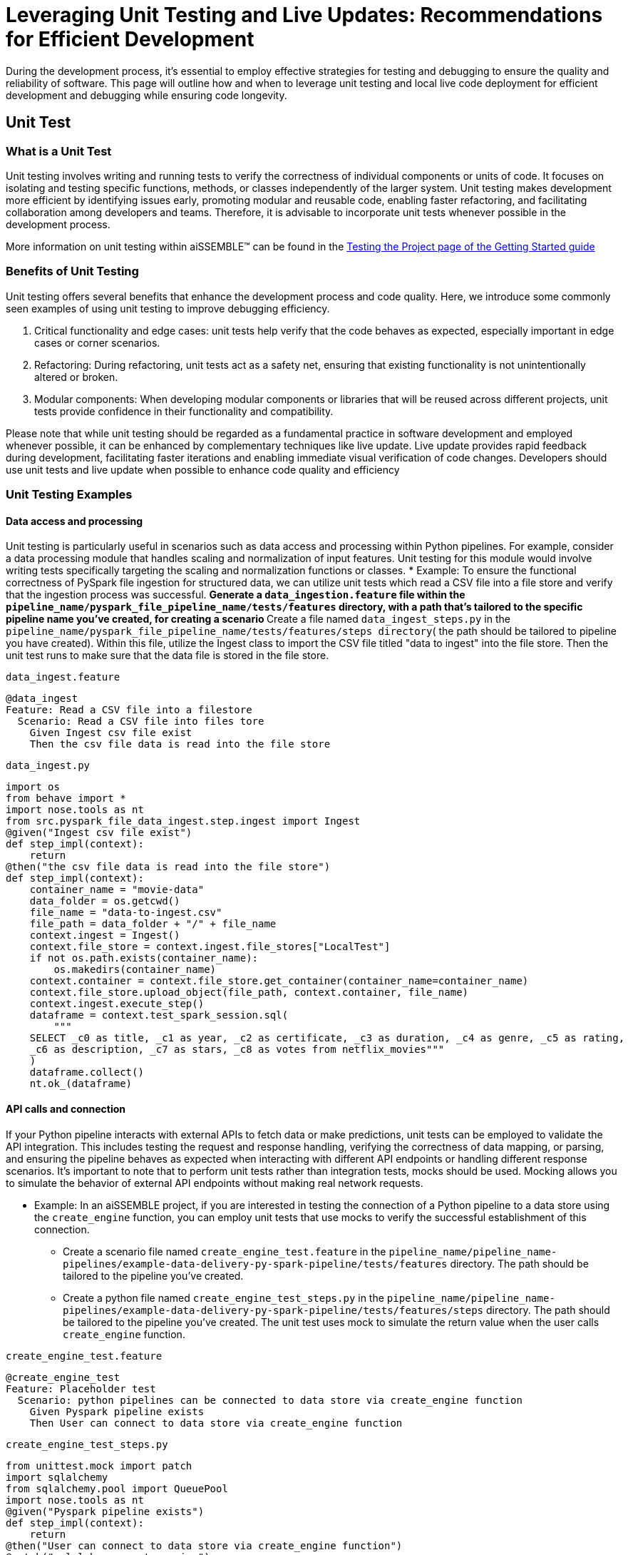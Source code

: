 = Leveraging Unit Testing and Live Updates: Recommendations for Efficient Development

During the development process, it's essential to employ effective strategies for testing and debugging to ensure the
quality and reliability of software. This page will outline how and when to leverage unit testing and local live
code deployment for efficient development and debugging while ensuring code longevity.

== Unit Test

=== *What is a Unit Test*

Unit testing involves writing and running tests to verify the correctness of individual components or units of code.
It focuses on isolating and testing specific functions, methods, or classes independently of the larger system. Unit
testing makes development more efficient by identifying issues early, promoting modular and reusable code, enabling
faster refactoring, and facilitating collaboration among developers and teams. Therefore, it is advisable to
incorporate unit tests whenever possible in the development process.

More information on unit testing within aiSSEMBLE(TM) can be found in the
xref:testing.adoc#_unit_testing_the_pipeline[Testing the
Project page of the Getting Started guide]


=== *Benefits of Unit Testing*

Unit testing offers several benefits that enhance the development process and code quality. Here, we introduce some
commonly seen examples of using unit testing to improve debugging efficiency.

1. Critical functionality and edge cases: unit tests help verify that the code behaves as expected, especially
important in edge cases or corner scenarios.
2. Refactoring: During refactoring, unit tests act as a safety net, ensuring that existing functionality is not
unintentionally altered or broken.
3. Modular components: When developing modular components or libraries that will be reused across different projects,
unit tests provide confidence in their functionality and compatibility.

Please note that while unit testing should be regarded as a fundamental practice in software development and employed
whenever possible, it can be enhanced by complementary techniques like live update. Live update provides rapid
feedback during development, facilitating faster iterations and enabling immediate visual verification of code changes.
Developers should use unit tests and live update when possible to enhance code quality and efficiency

=== *Unit Testing Examples*

==== Data access and processing
Unit testing is particularly useful in scenarios such as data access and processing
within Python pipelines. For example, consider a data processing module that handles scaling and normalization of
input features. Unit testing for this module would involve writing tests specifically targeting the scaling and
normalization functions or classes.
* Example: To ensure the functional correctness of PySpark file ingestion for structured data, we can utilize unit
tests which read a CSV file into a file store and verify that the ingestion process was successful.
** Generate a `data_ingestion.feature` file within the `pipeline_name/pyspark_file_pipeline_name/tests/features`
directory, with a path that's tailored to the specific pipeline name you've created, for creating a scenario
** Create a file named `data_ingest_steps.py` in the `pipeline_name/pyspark_file_pipeline_name/tests/features/steps
directory`( the path should be tailored to pipeline you have created). Within this file, utilize the Ingest class to
import the CSV file titled "data to ingest" into the file store. Then the unit test runs to make sure that the data
file is stored in the file store.
****
`data_ingest.feature` 
[source]
----
@data_ingest
Feature: Read a CSV file into a filestore
  Scenario: Read a CSV file into files tore
    Given Ingest csv file exist
    Then the csv file data is read into the file store
----

`data_ingest.py`
[source,python]
----
import os
from behave import *
import nose.tools as nt
from src.pyspark_file_data_ingest.step.ingest import Ingest
@given("Ingest csv file exist")
def step_impl(context):
    return
@then("the csv file data is read into the file store")
def step_impl(context):
    container_name = "movie-data"
    data_folder = os.getcwd()
    file_name = "data-to-ingest.csv"
    file_path = data_folder + "/" + file_name
    context.ingest = Ingest()
    context.file_store = context.ingest.file_stores["LocalTest"]
    if not os.path.exists(container_name):
        os.makedirs(container_name)
    context.container = context.file_store.get_container(container_name=container_name)
    context.file_store.upload_object(file_path, context.container, file_name)
    context.ingest.execute_step()
    dataframe = context.test_spark_session.sql(
        """
    SELECT _c0 as title, _c1 as year, _c2 as certificate, _c3 as duration, _c4 as genre, _c5 as rating,
    _c6 as description, _c7 as stars, _c8 as votes from netflix_movies"""
    )
    dataframe.collect()
    nt.ok_(dataframe)
----
****

==== API calls and connection
If your Python pipeline interacts with external APIs to fetch data or make predictions, unit tests can be employed to
validate the API integration. This includes testing the request and response handling, verifying the correctness of
data mapping, or parsing, and ensuring the pipeline behaves as expected when interacting with different API endpoints
or handling different response scenarios. It's important to note that to perform unit tests rather than integration
tests, mocks should be used. Mocking allows you to simulate the behavior of external API endpoints without making real
network requests.

* Example: In an aiSSEMBLE project, if you are interested in testing the connection of a Python pipeline to a
data store using the `create_engine` function, you can employ unit tests that use mocks to verify the successful
establishment of this connection.
** Create a scenario file named `create_engine_test.feature` in the
`pipeline_name/pipeline_name-pipelines/example-data-delivery-py-spark-pipeline/tests/features` directory. The path
should be tailored to the pipeline you've created.
** Create a python file named `create_engine_test_steps.py` in the
`pipeline_name/pipeline_name-pipelines/example-data-delivery-py-spark-pipeline/tests/features/steps` directory. The
path should be tailored to the pipeline you've created. The unit test uses mock to simulate the return value when
the user calls `create_engine` function.

****
`create_engine_test.feature` 
[source,python]
----
@create_engine_test
Feature: Placeholder test
  Scenario: python pipelines can be connected to data store via create_engine function
    Given Pyspark pipeline exists
    Then User can connect to data store via create_engine function
----

`create_engine_test_steps.py`
[source,python]
----
from unittest.mock import patch
import sqlalchemy
from sqlalchemy.pool import QueuePool
import nose.tools as nt
@given("Pyspark pipeline exists")
def step_impl(context):
    return
@then("User can connect to data store via create_engine function")
@patch("sqlalchemy.create_engine")
def step_impl(context, mock_create_engine):
    mock_create_engine.return_value = {
        "url": "postgresql://username:***@host:1001/database"
    }
    sqlalchemy.create_engine(
        "postgresql://username:password@host:1001/database",
        poolclass=QueuePool,
        pool_size=5,
    )
    expected_url = "postgresql://username:***@host:1001/database"
    nt.eq_(mock_create_engine.return_value["url"], expected_url)
----
****

== Live Updates

=== *What are Live Updates*

Live updates, facilitated by tools like Tilt, allow developers to make changes to the code and see the results
immediately without the need for a full rebuild or redeployment.

=== *Benefits of Live Updates*

1. Rapid prototyping: When rapidly iterating on a feature or exploring different approaches, live updates enable quick
feedback by instantly reflecting code changes in a running application.
2. Debugging and small code changes: Live updates are effective for debugging scenarios where developers need to
quickly iterate on small code changes and observe the impact in real-time.

=== *Example of How to Implement Live Updates and How They are Used*

An example of live update is the automatic updating of the inference code in the local deployment, making testing
easier during the development process. The code in this example is generated as a manual action blob during the
project build to enable live updates. This code automates several tasks involved in the development and deployment
process of a machine learning component for an AI system. It enables developers to make changes to the code, sync
those changes with the running Docker container, and observe the results immediately using the live update feature.

[source]
----
# Add deployment resources here
load('ext://restart_process', docker_build_with_restart') 
# quick-inference-compiler
local_resource(
   name='compile-quick-inference',
   cmd='cd project-name-pipelines/aissemble-machine-learning-inference/quick-inference && poetry run behave tests/features && poetry build && cd ../../.. && \
       cp -r project-name-pipelines/aissemble-machine-learning-inference/quick-inference/dist project-name-docker/project-name-quick-inference-docker/target/quick-inference', 
   deps=['project-name-pipelines/aissemble-machine-learning-inference/quick-inference'],
   auto_init=False,
   ignore=['**/dist/']
)
sync_properties = sync(
   local_path='project-name-docker/project-name-quick-inference-docker/target/quick-inference/dist',
   remote_path='/modules/quick-inference'
)

# project-name-quick-inference-docker
docker_build_with_restart(
   ref='project-name-quick-inference-docker',
   context='project-name-docker/project-name-quick-inference-docker',
   live_update=[sync_properties,
      run('cd /modules/quick-inference; for x in *.whl; do pip install $x --no-cache-dir --no-deps --force-reinstall; done')
   ],
   entrypoint='python -m quick_inference.inference_api_driver "fastAPI" & python -m quick_inference.inference_api_driver "grpc"',
   build_args=build_args,
   dockerfile='project-name-docker/project-name-quick-inference-docker/src/main/resources/docker/Dockerfile'
)
----

=== *Code Explanation*

The code loads a module called `restart_process` and a function called `docker_build_with_restart`. It then defines
a local resource named `compile-quick-inference` with specific commands and dependencies. A synchronization property
is created to sync a local path with a remote path. Finally, the code builds a docker image with live update
capabilities using the provided parameters, including the reference, context, synchronization properties, entrypoint,
build arguments, and Dockerfile location.

* `load('ext://restart_process', 'docker_build_with_restart')`: Loads the external extension called
`restart_process`, specifically the `docker_build_with_restart` function, which is referenced later in the code and
enables the live update functionality for the Docker container.
* `local_resource( name='compile-quick-inference', cmd='cd project-name-pipelines/aissemble-machine-learning-inference/...)`:
Defines a local resource named `compile-quick-inference` with a set of commands to be executed locally. It builds and
tests a module called `quick inference` and copies the resulting `dist` directory to a specific location
* `sync(
   local_path='project-name-docker/project-name-quick-inference-docker/target/quick-inference/dist',
   remote_path='/modules/quick-inference')`: This specifies the locations that need to be synchronized. It ensures that
the `dist` directory from the previous step is kept in sync with a specific directory on the remote target.
* `docker_build_with_restart(
   ref='project-name-quick-inference-docker',
   context='project-name-docker/project-name-quick-inference-docker',...)`: This section is referenced earlier in the
code in `load('ext://restart_process', 'docker_build_with_restart')`. The configuration includes the image reference,
file location, and additional options and defines the setup of a Docker container with live update functionality.

=== *How Live Updates Enable Debugging*

Live update functionality can be used to facilitate debugging inference steps within aiSSEMBLE projects. Here's a
step-by-step guide on how the live update can help you quickly visualize changes when modifying an endpoint response
in this case:

  1. Open the file you'd like to modify within your pipeline step, such as `inference/rest/inference_api_rest.py`
which defines the REST API logic, and locate the endpoint you wish to modify.
  2. Modify the return statement of the endpoint to a different response.
** In the case of the `/healthcheck` endpoint, you can change the return statement to a custom message.
  3. Save the changes.
** Now, when you trigger the curl command using:
`curl --location 'http://0.0.0.0:7080/healthcheck' --header 'Content-Type: application/json'`.
The response you will receive depends on the modifications made to the `/healthcheck` endpoint. By default, the
endpoint returns the string `Inference service for `"InferencePipeline is running"`. If you modify the return
statement in the script, for example, to change the response message to `"Health check passed!"`, the curl command
will return the updated response to `"Health check passed!"`

By following this step-by-step guide and utilizing the live update feature to modify the endpoint response, you can
quickly visualize the changes and significantly improve your debugging efficiency.
